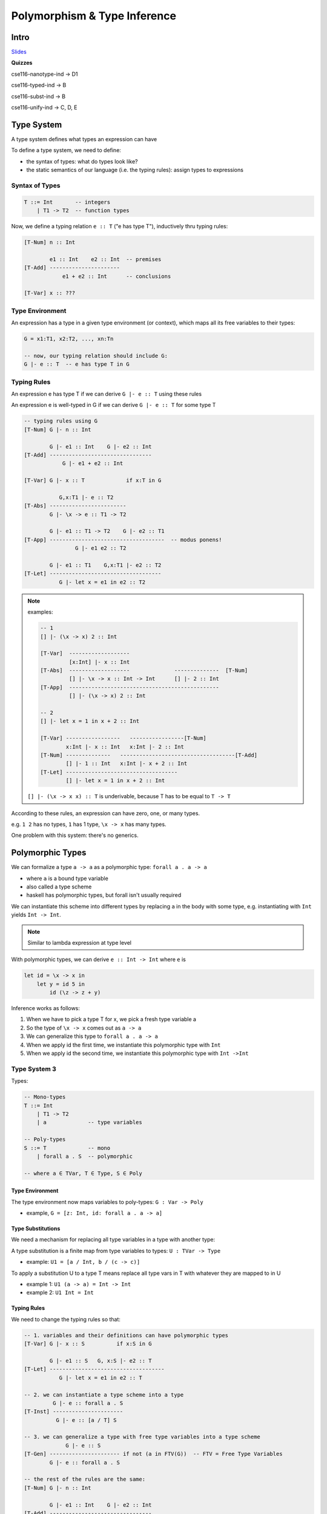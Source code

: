 Polymorphism & Type Inference
=============================

Intro
-----

`Slides <https://owenarden.github.io/cse116-fall19/slides/types.key.pdf>`_

**Quizzes**

cse116-nanotype-ind -> D1

cse116-typed-ind -> B

cse116-subst-ind -> B

cse116-unify-ind -> C, D, E

Type System
-----------
A type system defines what types an expression can have

To define a type system, we need to define:

- the syntax of types: what do types look like?
- the static semantics of our language (i.e. the typing rules): assign types to expressions

Syntax of Types
^^^^^^^^^^^^^^^

.. code-block:: haskell

    T ::= Int       -- integers
        | T1 -> T2  -- function types

Now, we define a typing relation ``e :: T`` ("e has type T"), inductively thru typing rules:

.. code-block:: haskell

    [T-Num] n :: Int

            e1 :: Int    e2 :: Int  -- premises
    [T-Add] ----------------------
                e1 + e2 :: Int      -- conclusions

    [T-Var] x :: ???

Type Environment
^^^^^^^^^^^^^^^^
An expression has a type in a given type environment (or context), which maps all its free variables to their types:

.. code-block:: haskell

    G = x1:T1, x2:T2, ..., xn:Tn

    -- now, our typing relation should include G:
    G |- e :: T  -- e has type T in G

Typing Rules
^^^^^^^^^^^^
An expression e has type T if we can derive ``G |- e :: T`` using these rules

An expression e is well-typed in G if we can derive ``G |- e :: T`` for some type T

.. code-block:: haskell

    -- typing rules using G
    [T-Num] G |- n :: Int

            G |- e1 :: Int    G |- e2 :: Int
    [T-Add] --------------------------------
                G |- e1 + e2 :: Int

    [T-Var] G |- x :: T             if x:T in G

               G,x:T1 |- e :: T2
    [T-Abs] ------------------------
            G |- \x -> e :: T1 -> T2

            G |- e1 :: T1 -> T2    G |- e2 :: T1
    [T-App] ------------------------------------  -- modus ponens!
                    G |- e1 e2 :: T2

            G |- e1 :: T1    G,x:T1 |- e2 :: T2
    [T-Let] -----------------------------------
               G |- let x = e1 in e2 :: T2

.. note::

    examples:

    .. code-block:: haskell

        -- 1
        [] |- (\x -> x) 2 :: Int

        [T-Var]  -------------------
                 [x:Int] |- x :: Int
        [T-Abs]  -------------------              --------------  [T-Num]
                 [] |- \x -> x :: Int -> Int      [] |- 2 :: Int
        [T-App]  -----------------------------------------------
                 [] |- (\x -> x) 2 :: Int

        -- 2
        [] |- let x = 1 in x + 2 :: Int   
        
        [T-Var] -----------------   -----------------[T-Num]
                x:Int |- x :: Int   x:Int |- 2 :: Int
        [T-Num] --------------   ------------------------------------[T-Add]
                [] |- 1 :: Int   x:Int |- x + 2 :: Int
        [T-Let] -----------------------------------
                [] |- let x = 1 in x + 2 :: Int

    ``[] |- (\x -> x x) :: T`` is underivable, because T has to be equal to ``T -> T``


According to these rules, an expression can have zero, one, or many types.

e.g. ``1 2`` has no types, ``1`` has 1 type, ``\x -> x`` has many types.

One problem with this system: there's no generics.

Polymorphic Types
-----------------
We can formalize a type ``a -> a`` as a polymorphic type: ``forall a . a -> a``

- where ``a`` is a bound type variable
- also called a type scheme
- haskell has polymorphic types, but forall isn't usually required

We can instantiate this scheme into different types by replacing ``a`` in the body with some type, e.g.
instantiating with ``Int`` yields ``Int -> Int``.

.. note::
    Similar to lambda expression at type level

With polymorphic types, we can derive ``e :: Int -> Int`` where ``e`` is

.. code-block:: haskell

    let id = \x -> x in
        let y = id 5 in
            id (\z -> z + y)

Inference works as follows:

1. When we have to pick a type T for x, we pick a fresh type variable a
2. So the type of ``\x -> x`` comes out as ``a -> a``
3. We can generalize this type to ``forall a . a -> a``
4. When we apply id the first time, we instantiate this polymorphic type with ``Int``
5. When we apply id the second time, we instantiate this polymorphic type with ``Int ->Int``

Type System 3
^^^^^^^^^^^^^
Types:

.. code-block:: haskell

    -- Mono-types
    T ::= Int
        | T1 -> T2
        | a             -- type variables

    -- Poly-types
    S ::= T             -- mono
        | forall a . S  -- polymorphic

    -- where a ∈ TVar, T ∈ Type, S ∈ Poly

Type Environment
""""""""""""""""

The type environment now maps variables to poly-types: ``G : Var -> Poly``

- example, ``G = [z: Int, id: forall a . a -> a]``

Type Substitutions
""""""""""""""""""

We need a mechanism for replacing all type variables in a type with another type:

A type substitution is a finite map from type variables to types: ``U : TVar -> Type``

- example: ``U1 = [a / Int, b / (c -> c)]``

To apply a substitution U to a type T means replace all type vars in T with whatever they are mapped to in U

- example 1: ``U1 (a -> a) = Int -> Int``
- example 2: ``U1 Int = Int``

Typing Rules
""""""""""""
We need to change the typing rules so that:

.. code-block:: haskell

    -- 1. variables and their definitions can have polymorphic types
    [T-Var] G |- x :: S          if x:S in G

            G |- e1 :: S   G, x:S |- e2 :: T
    [T-Let] ------------------------------------
               G |- let x = e1 in e2 :: T

    -- 2. we can instantiate a type scheme into a type
             G |- e :: forall a . S
    [T-Inst] ----------------------
              G |- e :: [a / T] S

    -- 3. we can generalize a type with free type variables into a type scheme
                 G |- e :: S
    [T-Gen] ---------------------- if not (a in FTV(G))  -- FTV = Free Type Variables
            G |- e :: forall a . S

    -- the rest of the rules are the same:
    [T-Num] G |- n :: Int

            G |- e1 :: Int    G |- e2 :: Int
    [T-Add] --------------------------------
                G |- e1 + e2 :: Int

               G,x:T1 |- e :: T2
    [T-Abs] ------------------------
            G |- \x -> e :: T1 -> T2

            G |- e1 :: T1 -> T2    G |- e2 :: T1
    [T-App] ------------------------------------  -- modus ponens!
                    G |- e1 e2 :: T2

Examples
""""""""

.. code-block:: haskell

    -- derive: [] |- \x -> x :: forall a . a -> a

    [T-Var] ---------------
            [x:a] |- x :: a
    [T-Abs] -----------------------
            [] |- \x -> x :: a -> a
    [T-Gen] ----------------------------------  not (a in FTV([]))
            [] |- \x -> x :: forall a . a -> a

    -- derive: [x:a] |- x :: forall a . a
    -- not derivable, since a is not in FTV([x:a])

    -- derive: G1 |- id 5 :: Int where G1 = [id : (forall a . a -> a)]

    [T-Var] -----------------------------
            G1 |- id :: forall a . a -> a
    [T-Inst]----------------------         -------------- [T-Num]
            G1 |- id :: Int -> Int         G1 |- 5 :: Int
    [T-App] ---------------------------------------------
            G1 |- id 5 :: Int

    -- see slides page 12 for example 3

Representing Types
^^^^^^^^^^^^^^^^^^
The eventual goal is to create a function ``infer``, which:

- given a context G and an expression e,
- returns a type T s.t. ``G |- e :: T``
- or reports a type error

.. code-block:: haskell

    data Type = TInt     -- int
        | Type :=> Type  -- T1 -> T2
        | Var String     -- a, b, c

    data Poly = Mono Type
        | Forall TVar Poly

    type TVar = String
    type TEnv = [(Id, Poly)]  -- type environment
    type Subst = [(String, Type)] -- type sub

**Main idea**: let's implement infer like this:

1. Depending on the kind of expression, find the typing rule that applies to it
2. If the rule has premises, recursively call ``infer`` to obtain the types of subexpressions
3. Combine the types of subexpressions according to the conclusion of the rule
4. If no rule applies, report a type error

The problem is, some of our typing rules are nondeterministic (see slides pg. 13)

1. guessing type
2. guessing when to generalize

solution:

1. whenever we need to guess a type, don't. just return a fresh type variable
2. whenever a rule imposes a constraint on a type, try to find the right substitution for the free type vars to satisfy the constraint (unification)

Unification
^^^^^^^^^^^
The unification problem: given two types T1 and T2, find a type substitution U s.t. ``U T1 = U T2``.

Such a substitution is called a unifier of T1 and T2.

e.g.:

1. The unifier of ``a`` and ``Int`` is ``[a/Int]``
2. ``a -> a`` and ``Int -> Int`` is ``[a/Int]``
3. ``a -> Int`` and ``Int -> b`` is ``[a/Int, b/Int]``
4. ``Int`` and ``Int`` is ``[]``
5. ``a`` and ``a`` is ``[]``
6. ``Int`` and ``Int -> Int`` is invalid
7. ``Int`` and ``a -> a`` is invalid
8. ``a`` and ``a -> a`` is invalid
9. ``b`` and ``a -> a`` is ``[b/a -> a]``

